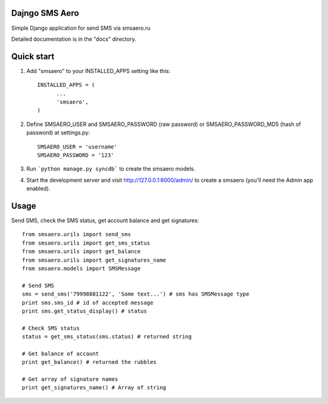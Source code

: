 =====
Dajngo SMS Aero
=====

Simple Django application for send SMS via smsaero.ru

Detailed documentation is in the "docs" directory.

=====
Quick start
=====

1. Add "smsaero" to your INSTALLED_APPS setting like this::

      INSTALLED_APPS = (
            ...
            'smsaero',
      )

2. Define SMSAERO_USER and SMSAERO_PASSWORD (raw password) or SMSAERO_PASSWORD_MD5 (hash of password) at settings.py::

      SMSAERO_USER = 'username'
      SMSAERO_PASSWORD = '123'
      

3. Run ```python manage.py syncdb``` to create the smsaero models.

4. Start the development server and visit http://127.0.0.1:8000/admin/
   to create a smsaero (you'll need the Admin app enabled).

=====
Usage
=====

Send SMS, check the SMS status, get account balance and get signatures::

      from smsaero.urils import send_sms
      from smsaero.urils import get_sms_status
      from smsaero.urils import get_balance
      from smsaero.urils import get_signatures_name
      from smsaero.models import SMSMessage
      
      # Send SMS
      sms = send_sms('79998881122', 'Some text...') # sms has SMSMessage type
      print sms.sms_id # id of accepted message
      print sms.get_status_display() # status
      
      # Check SMS status
      status = get_sms_status(sms.status) # returned string
      
      # Get balance of accaunt
      print get_balance() # returned the rubbles
      
      # Get array of signature names
      print get_signatures_name() # Array of string
